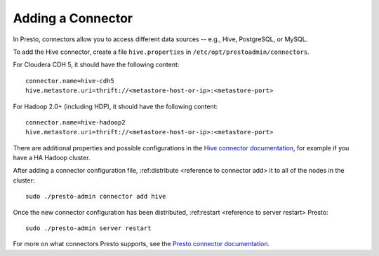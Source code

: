 
==================
Adding a Connector
==================

In Presto, connectors allow you to access different data sources -- e.g.,
Hive, PostgreSQL, or MySQL.

To add the Hive connector, create a file ``hive.properties`` in ``/etc/opt/prestoadmin/connectors``.

For Cloudera CDH 5, it should have the following content: ::

    connector.name=hive-cdh5
    hive.metastore.uri=thrift://<metastore-host-or-ip>:<metastore-port>


For Hadoop 2.0+ (including HDP), it should have the following content: ::

   connector.name=hive-hadoop2
   hive.metastore.uri=thrift://<metastore-host-or-ip>:<metastore-port>


There are additional properties and possible configurations in the
`Hive connector documentation <https://prestodb.io/docs/current/connector/hive.html>`_,
for example if you have a HA Hadoop cluster.

After adding a connector configuration file, :ref:distribute <reference to connector add> it to all of the nodes in the cluster: ::

    sudo ./presto-admin connector add hive

Once the new connector configuration has been distributed, :ref:restart <reference to server restart> Presto: ::

    sudo ./presto-admin server restart


For more on what connectors Presto supports, see the `Presto connector documentation <https://prestodb.io/docs/current/connector.html>`_.

